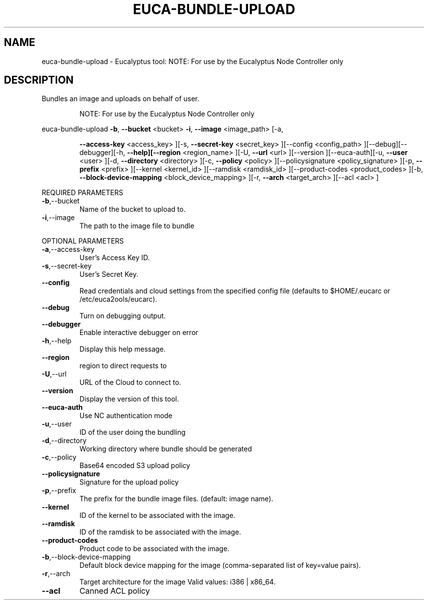 .\" DO NOT MODIFY THIS FILE!  It was generated by help2man 1.38.2.
.TH EUCA-BUNDLE-UPLOAD "1" "July 2011" "euca-bundle-upload         Version: 2.0 (BSD)" "User Commands"
.SH NAME
euca-bundle-upload \- Eucalyptus tool:                      NOTE: For use by the Eucalyptus Node Controller only  
.SH DESCRIPTION
Bundles an image and uploads on behalf of user.
.IP
NOTE: For use by the Eucalyptus Node Controller only
.PP
euca\-bundle\-upload  \fB\-b\fR, \fB\-\-bucket\fR <bucket> \fB\-i\fR, \fB\-\-image\fR <image_path> [\-a,
.IP
\fB\-\-access\-key\fR <access_key> ][\-s, \fB\-\-secret\-key\fR <secret_key>
][\-\-config <config_path> ][\-\-debug][\-\-debugger][\-h,
\fB\-\-help][\-\-region\fR <region_name> ][\-U, \fB\-\-url\fR <url> ][\-\-version
][\-\-euca\-auth][\-u, \fB\-\-user\fR <user> ][\-d, \fB\-\-directory\fR
<directory> ][\-c, \fB\-\-policy\fR <policy> ][\-\-policysignature
<policy_signature> ][\-p, \fB\-\-prefix\fR <prefix> ][\-\-kernel
<kernel_id> ][\-\-ramdisk <ramdisk_id> ][\-\-product\-codes
<product_codes> ][\-b, \fB\-\-block\-device\-mapping\fR
<block_device_mapping> ][\-r, \fB\-\-arch\fR <target_arch> ][\-\-acl
<acl> ]
.PP
REQUIRED PARAMETERS
.TP
\fB\-b\fR,\-\-bucket
Name of the bucket to upload to.
.TP
\fB\-i\fR,\-\-image
The path to the image file to bundle
.PP
OPTIONAL PARAMETERS
.TP
\fB\-a\fR,\-\-access\-key
User's Access Key ID.
.TP
\fB\-s\fR,\-\-secret\-key
User's Secret Key.
.TP
\fB\-\-config\fR
Read credentials and cloud settings
from the specified config file (defaults to
$HOME/.eucarc or /etc/euca2ools/eucarc).
.TP
\fB\-\-debug\fR
Turn on debugging output.
.TP
\fB\-\-debugger\fR
Enable interactive debugger on error
.TP
\fB\-h\fR,\-\-help
Display this help message.
.TP
\fB\-\-region\fR
region to direct requests to
.TP
\fB\-U\fR,\-\-url
URL of the Cloud to connect to.
.TP
\fB\-\-version\fR
Display the version of this tool.
.TP
\fB\-\-euca\-auth\fR
Use NC authentication mode
.TP
\fB\-u\fR,\-\-user
ID of the user doing the bundling
.TP
\fB\-d\fR,\-\-directory
Working directory where bundle should be
generated
.TP
\fB\-c\fR,\-\-policy
Base64 encoded S3 upload policy
.TP
\fB\-\-policysignature\fR
Signature for the upload policy
.TP
\fB\-p\fR,\-\-prefix
The prefix for the bundle image files.
(default: image name).
.TP
\fB\-\-kernel\fR
ID of the kernel to be associated with the
image.
.TP
\fB\-\-ramdisk\fR
ID of the ramdisk to be associated with the
image.
.TP
\fB\-\-product\-codes\fR
Product code to be associated with the image.
.TP
\fB\-b\fR,\-\-block\-device\-mapping
Default block device mapping for the image
(comma\-separated list of key=value pairs).
.TP
\fB\-r\fR,\-\-arch
Target architecture for the image
Valid values: i386 | x86_64.
.TP
\fB\-\-acl\fR
Canned ACL policy
